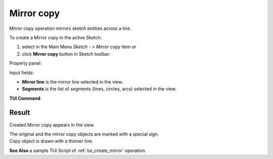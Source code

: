 .. |mirror.icon|    image:: images/mirror.png

Mirror copy
===========

Mirror copy operation mirrors sketch entities across a line.

To create a Mirror copy in the active Sketch:

#. select in the Main Menu *Sketch - > Mirror copy* item  or
#. click |mirror.icon| **Mirror copy** button in Sketch toolbar:

Property panel:

.. image:: images/Mirror_panel.png
  :align: center

.. centered::
   Mirror copy

Input fields:

- **Mirror line** is the mirror line selected in the view.
- **Segments** is the list of segments (lines, circles, arcs) selected in the view.

**TUI Command**:

.. py:function:: Sketch_1.addMirror(MirrorLine, Objects)

    :param object: A mirror line.
    :param listg: A list of objects.
    :return: Result object.

Result
""""""

Created Mirror copy appears in the view.

| The original and the mirror copy objects are marked with a special sign.
| Copy object is drawn with a thinner line.

.. image:: images/Mirror_res.png
	   :align: center

.. centered::
   Mirror copy created

**See Also** a sample TUI Script of :ref:`tui_create_mirror` operation.